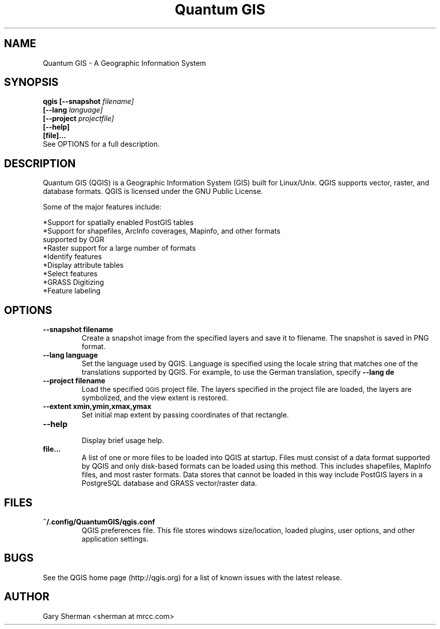 .TH "Quantum GIS" 1 "October 2004"
.SH NAME
Quantum GIS  \- A Geographic Information System 
.SH SYNOPSIS
.B qgis [--snapshot
.I filename]
.br
.B "     [--lang"
.I language]
.br
.B "     [--project"
.I projectfile]
.br
.B "     [--help]"
.br
.B "     [file]..."
.br
See OPTIONS for a full description.
.SH DESCRIPTION
Quantum GIS (QGIS) is a Geographic Information System (GIS) built for Linux/Unix. QGIS supports vector, raster, and database formats. QGIS is licensed under the GNU Public License. 

Some of the major features include: 

*Support for spatially enabled PostGIS tables 
.br
*Support for shapefiles, ArcInfo coverages, Mapinfo, and other formats
  supported by OGR 
.br
*Raster support for a large number of formats 
.br
*Identify features 
.br
*Display attribute tables 
.br
*Select features 
.br
*GRASS Digitizing 
.br
*Feature labeling 
.br
.SH OPTIONS
.TP
.B \--snapshot filename
Create a snapshot image from the specified layers and save it to filename. The 
snapshot is saved in PNG format.
.TP
.B \--lang language
Set the language used by QGIS. Language is specified using the locale string that
matches one of the translations supported by QGIS. For example, to use the German translation, specify
.B --lang de
.TP
.B \--project filename
Load the specified
.SM QGIS
project file. The layers specified in the project file are loaded, the layers
are symbolized, and the view extent is restored.
.TP
.B \--extent xmin,ymin,xmax,ymax
Set initial map extent by passing coordinates of that rectangle.
.TP
.B \--help 
.br 
Display brief usage help.
.TP
.B file...
A list of one or more files to be loaded into QGIS at startup. Files must
consist of a data format supported by QGIS and only disk-based formats can be
loaded using this method. This includes shapefiles, MapInfo files, and most
raster formats. Data stores that cannot be loaded in this way include PostGIS
layers in a PostgreSQL database and GRASS vector/raster data.

.SH FILES
.TP
.B ~/.config/QuantumGIS/qgis.conf
QGIS preferences file. This file stores windows size/location, loaded plugins,
user options, and other application settings.
.SH BUGS
See the QGIS home page (http://qgis.org) for a list of known issues with the latest release.
.SH AUTHOR
Gary Sherman <sherman at mrcc.com>

